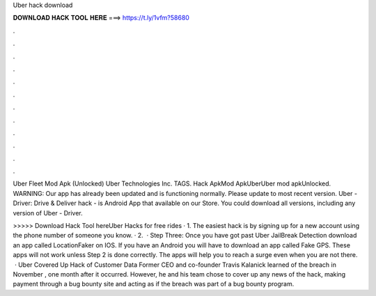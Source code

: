 Uber hack download



𝐃𝐎𝐖𝐍𝐋𝐎𝐀𝐃 𝐇𝐀𝐂𝐊 𝐓𝐎𝐎𝐋 𝐇𝐄𝐑𝐄 ===> https://t.ly/1vfm?58680



.



.



.



.



.



.



.



.



.



.



.



.

Uber Fleet Mod Apk (Unlocked) Uber Technologies Inc. TAGS. Hack ApkMod ApkUberUber mod apkUnlocked. WARNING: Our app has already been updated and is functioning normally. Please update to most recent version. Uber - Driver: Drive & Deliver hack - is Android App that available on our Store. You could download all versions, including any version of Uber - Driver.

>>>>> Download Hack Tool hereUber Hacks for free rides · 1. The easiest hack is by signing up for a new account using the phone number of someone you know. · 2.  · Step Three: Once you have got past Uber JailBreak Detection download an app called LocationFaker on IOS. If you have an Android you will have to download an app called Fake GPS. These apps will not work unless Step 2 is done correctly. The apps will help you to reach a surge even when you are not there.  · Uber Covered Up Hack of Customer Data Former CEO and co-founder Travis Kalanick learned of the breach in November , one month after it occurred. However, he and his team chose to cover up any news of the hack, making payment through a bug bounty site and acting as if the breach was part of a bug bounty program.

